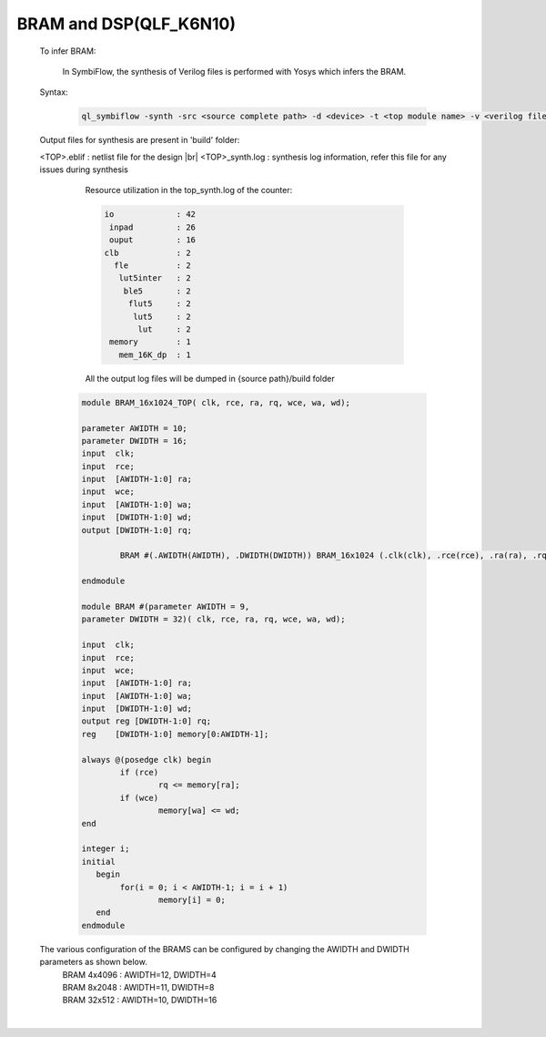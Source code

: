 



.. index::
   single: BRAM and DSP Inference(qlf_k6n10)

BRAM and DSP(QLF_K6N10)
=======================


   To infer BRAM:

    In SymbiFlow, the synthesis of Verilog files is performed with Yosys which infers the BRAM.

   Syntax:

    .. code-block:: shell

        ql_symbiflow -synth -src <source complete path> -d <device> -t <top module name> -v <verilog files>


   Output files for synthesis are present in 'build' folder: 

   <TOP>.eblif : netlist file for the design
   |br| <TOP>_synth.log : synthesis log information, refer this file for any issues during synthesis 
      
      Resource utilization in the top_synth.log of the counter: 
      
      .. code-block:: none
         
         io             : 42
          inpad         : 26
          ouput         : 16
         clb            : 2
           fle          : 2
            lut5inter   : 2
             ble5       : 2
              flut5     : 2
               lut5     : 2
                lut     : 2
          memory        : 1
            mem_16K_dp  : 1      

      All the output log files will be dumped in {source path}/build folder

    .. code-block:: verilog

        module BRAM_16x1024_TOP( clk, rce, ra, rq, wce, wa, wd);

        parameter AWIDTH = 10;
        parameter DWIDTH = 16;
        input  clk;
        input  rce;
        input  [AWIDTH-1:0] ra;
        input  wce;
        input  [AWIDTH-1:0] wa;
        input  [DWIDTH-1:0] wd;
        output [DWIDTH-1:0] rq;

                BRAM #(.AWIDTH(AWIDTH), .DWIDTH(DWIDTH)) BRAM_16x1024 (.clk(clk), .rce(rce), .ra(ra), .rq(rq), .wce(wce), .wa(wa), .wd(wd));

        endmodule

        module BRAM #(parameter AWIDTH = 9,
        parameter DWIDTH = 32)(	clk, rce, ra, rq, wce, wa, wd);

        input  clk;
        input  rce;
        input  wce;
        input  [AWIDTH-1:0] ra;
        input  [AWIDTH-1:0] wa;
        input  [DWIDTH-1:0] wd;
        output reg [DWIDTH-1:0] rq;
        reg    [DWIDTH-1:0] memory[0:AWIDTH-1];

        always @(posedge clk) begin
        	if (rce)
                	rq <= memory[ra];
        	if (wce)
        		memory[wa] <= wd;
        end

        integer i;
        initial
           begin
        	for(i = 0; i < AWIDTH-1; i = i + 1)
        		memory[i] = 0;
           end
        endmodule

   
   The various configuration of the BRAMS can be configured by changing the AWIDTH and DWIDTH parameters as shown below.
    | BRAM 4x4096 : AWIDTH=12, DWIDTH=4
    | BRAM 8x2048 : AWIDTH=11, DWIDTH=8
    | BRAM 32x512 : AWIDTH=10, DWIDTH=16

|U160b| 

.. |BR| raw:: html

   <BR/>


.. |U160b| unicode:: U+000A0
   :trim:
